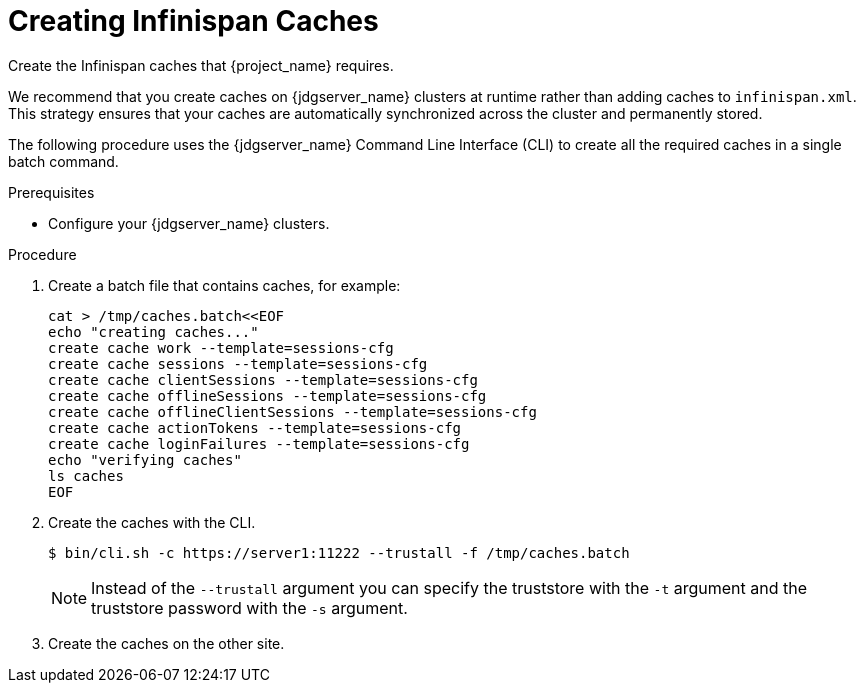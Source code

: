 [id='creating-infinispan-caches-{context}']
= Creating Infinispan Caches
Create the Infinispan caches that {project_name} requires.

We recommend that you create caches on {jdgserver_name} clusters at runtime rather than adding caches to `infinispan.xml`.
This strategy ensures that your caches are automatically synchronized across the cluster and permanently stored.

The following procedure uses the {jdgserver_name} Command Line Interface (CLI) to create all the required caches in a single batch command.

.Prerequisites

* Configure your {jdgserver_name} clusters.

.Procedure

. Create a batch file that contains caches, for example:
+
[source,bash,options="nowrap",subs=attributes+]
-----
cat > /tmp/caches.batch<<EOF
echo "creating caches..."
create cache work --template=sessions-cfg
create cache sessions --template=sessions-cfg
create cache clientSessions --template=sessions-cfg
create cache offlineSessions --template=sessions-cfg
create cache offlineClientSessions --template=sessions-cfg
create cache actionTokens --template=sessions-cfg
create cache loginFailures --template=sessions-cfg
echo "verifying caches"
ls caches
EOF
-----
+
. Create the caches with the CLI.
+
[source,bash,options="nowrap",subs=attributes+]
-----
$ bin/cli.sh -c https://server1:11222 --trustall -f /tmp/caches.batch
-----
+
NOTE: Instead of the `--trustall` argument you can specify the truststore with the `-t` argument and the truststore password with the `-s` argument.
+
. Create the caches on the other site.

ifeval::[{project_product}==true]
[role="_additional-resources"]
.Additional resources
link:https://access.redhat.com/documentation/en-us/red_hat_data_grid/8.1/html-single/data_grid_server_guide/index#start_server[Getting Started with Data Grid Server] +
link:https://access.redhat.com/documentation/en-us/red_hat_data_grid/8.1/html-single/data_grid_server_guide/index#create_remote_cache[Remotely Creating Caches on Data Grid Clusters] +
link:https://access.redhat.com/documentation/en-us/red_hat_data_grid/8.1/html-single/data_grid_command_line_interface/index#batch_operations[Performing Batch Operations with the CLI]
endif::[]
